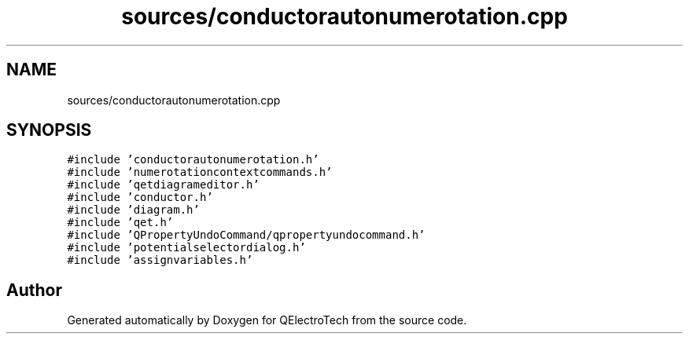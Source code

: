 .TH "sources/conductorautonumerotation.cpp" 3 "Thu Aug 27 2020" "Version 0.8-dev" "QElectroTech" \" -*- nroff -*-
.ad l
.nh
.SH NAME
sources/conductorautonumerotation.cpp
.SH SYNOPSIS
.br
.PP
\fC#include 'conductorautonumerotation\&.h'\fP
.br
\fC#include 'numerotationcontextcommands\&.h'\fP
.br
\fC#include 'qetdiagrameditor\&.h'\fP
.br
\fC#include 'conductor\&.h'\fP
.br
\fC#include 'diagram\&.h'\fP
.br
\fC#include 'qet\&.h'\fP
.br
\fC#include 'QPropertyUndoCommand/qpropertyundocommand\&.h'\fP
.br
\fC#include 'potentialselectordialog\&.h'\fP
.br
\fC#include 'assignvariables\&.h'\fP
.br

.SH "Author"
.PP 
Generated automatically by Doxygen for QElectroTech from the source code\&.
